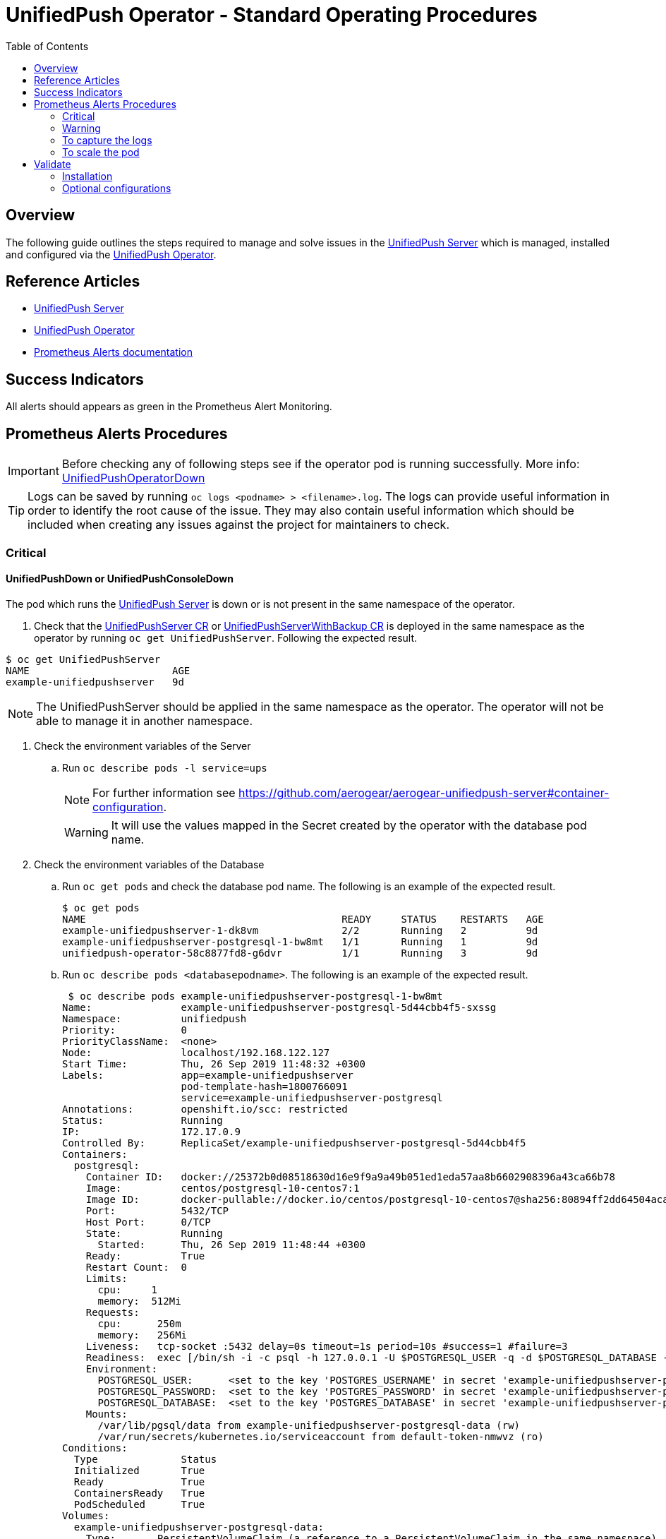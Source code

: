 ifdef::env-github[]
:status:
:tip-caption: :bulb:
:note-caption: :information_source:
:important-caption: :heavy_exclamation_mark:
:caution-caption: :fire:
:warning-caption: :warning:
:table-caption!:
endif::[]

:toc:
:toc-placement!:

= UnifiedPush Operator - Standard Operating Procedures

:toc:
toc::[]

== Overview

The following guide outlines the steps required to manage and solve issues in the https://github.com/aerogear/aerogear-unifiedpush-server[UnifiedPush Server] which is managed, installed and configured via the https://github.com/aerogear/unifiedpush-operator[UnifiedPush Operator].

== Reference Articles

- https://github.com/aerogear/aerogear-unifiedpush-server[UnifiedPush Server]
- https://github.com/aerogear/unifiedpush-operator[UnifiedPush Operator]
- https://prometheus.io/docs/practices/alerting/[Prometheus Alerts documentation]

== Success Indicators

All alerts should appears as green in the Prometheus Alert Monitoring.

== Prometheus Alerts Procedures

IMPORTANT: Before checking any of following steps see if the operator pod is running successfully. More info: link:./SOP-operator.adoc[UnifiedPushOperatorDown]

TIP: Logs can be saved by running `oc logs <podname> > <filename>.log`. The logs can provide useful information in order to identify the root cause of the issue. They may also contain useful information which should be included when creating any issues against the project for maintainers to check.

=== Critical

==== UnifiedPushDown or UnifiedPushConsoleDown


The pod which runs the https://github.com/aerogear/aerogear-unifiedpush-server[UnifiedPush Server] is down or is not present in the same namespace of the operator.

. Check that the link:./deploy/crds/push_v1alpha1_unifiedpushserver_cr.yaml[UnifiedPushServer CR] or link:./deploy/crds/push_v1alpha1_unifiedpushserver_cr_with_backup[UnifiedPushServerWithBackup CR] is deployed in the same namespace as the operator by running `oc get UnifiedPushServer`. Following the expected result.

[source,shell]
----
$ oc get UnifiedPushServer
NAME                        AGE
example-unifiedpushserver   9d
----

NOTE: The UnifiedPushServer should be applied in the same namespace as the operator. The operator will not be able to manage it in another namespace.

. Check the environment variables of the Server
.. Run `oc describe pods -l service=ups`
+
NOTE: For further information see https://github.com/aerogear/aerogear-unifiedpush-server#container-configuration.
+
WARNING: It will use the values mapped in the Secret created by the operator with the database pod name.

. Check the environment variables of the Database
.. Run `oc get pods` and check the database pod name. The following is an example of the expected result.
+
[source,shell]
----
$ oc get pods
NAME                                           READY     STATUS    RESTARTS   AGE
example-unifiedpushserver-1-dk8vm              2/2       Running   2          9d
example-unifiedpushserver-postgresql-1-bw8mt   1/1       Running   1          9d
unifiedpush-operator-58c8877fd8-g6dvr          1/1       Running   3          9d
----

.. Run `oc describe pods <databasepodname>`. The following is an example of the expected result.
+
[source,shell]
----
 $ oc describe pods example-unifiedpushserver-postgresql-1-bw8mt
Name:               example-unifiedpushserver-postgresql-5d44cbb4f5-sxssg
Namespace:          unifiedpush
Priority:           0
PriorityClassName:  <none>
Node:               localhost/192.168.122.127
Start Time:         Thu, 26 Sep 2019 11:48:32 +0300
Labels:             app=example-unifiedpushserver
                    pod-template-hash=1800766091
                    service=example-unifiedpushserver-postgresql
Annotations:        openshift.io/scc: restricted
Status:             Running
IP:                 172.17.0.9
Controlled By:      ReplicaSet/example-unifiedpushserver-postgresql-5d44cbb4f5
Containers:
  postgresql:
    Container ID:   docker://25372b0d08518630d16e9f9a9a49b051ed1eda57aa8b6602908396a43ca66b78
    Image:          centos/postgresql-10-centos7:1
    Image ID:       docker-pullable://docker.io/centos/postgresql-10-centos7@sha256:80894ff2dd64504acac207c6c050091698466291c9e0c8712e5edf473eb4e725
    Port:           5432/TCP
    Host Port:      0/TCP
    State:          Running
      Started:      Thu, 26 Sep 2019 11:48:44 +0300
    Ready:          True
    Restart Count:  0
    Limits:
      cpu:     1
      memory:  512Mi
    Requests:
      cpu:      250m
      memory:   256Mi
    Liveness:   tcp-socket :5432 delay=0s timeout=1s period=10s #success=1 #failure=3
    Readiness:  exec [/bin/sh -i -c psql -h 127.0.0.1 -U $POSTGRESQL_USER -q -d $POSTGRESQL_DATABASE -c 'SELECT 1'] delay=5s timeout=1s period=10s #success=1 #failure=3
    Environment:
      POSTGRESQL_USER:      <set to the key 'POSTGRES_USERNAME' in secret 'example-unifiedpushserver-postgresql'>  Optional: false
      POSTGRESQL_PASSWORD:  <set to the key 'POSTGRES_PASSWORD' in secret 'example-unifiedpushserver-postgresql'>  Optional: false
      POSTGRESQL_DATABASE:  <set to the key 'POSTGRES_DATABASE' in secret 'example-unifiedpushserver-postgresql'>  Optional: false
    Mounts:
      /var/lib/pgsql/data from example-unifiedpushserver-postgresql-data (rw)
      /var/run/secrets/kubernetes.io/serviceaccount from default-token-nmwvz (ro)
Conditions:
  Type              Status
  Initialized       True
  Ready             True
  ContainersReady   True
  PodScheduled      True
Volumes:
  example-unifiedpushserver-postgresql-data:
    Type:       PersistentVolumeClaim (a reference to a PersistentVolumeClaim in the same namespace)
    ClaimName:  example-unifiedpushserver-postgresql
    ReadOnly:   false
  default-token-nmwvz:
    Type:        Secret (a volume populated by a Secret)
    SecretName:  default-token-nmwvz
    Optional:    false
QoS Class:       Burstable
Node-Selectors:  <none>
Tolerations:     node.kubernetes.io/memory-pressure:NoSchedule
Events:
  Type     Reason     Age   From                Message
  ----     ------     ----  ----                -------
  Normal   Scheduled  22m   default-scheduler   Successfully assigned unifiedpush/example-unifiedpushserver-postgresql-5d44cbb4f5-sxssg to localhost
  Normal   Pulling    22m   kubelet, localhost  pulling image "docker.io/centos/postgresql-10-centos7:1"
  Normal   Pulled     22m   kubelet, localhost  Successfully pulled image "docker.io/centos/postgresql-10-centos7:1"
  Normal   Created    22m   kubelet, localhost  Created container
  Normal   Started    22m   kubelet, localhost  Started container
  Warning  Unhealthy  21m   kubelet, localhost  Liveness probe failed: dial tcp 172.17.0.9:5432: connect: connection refused
----
+
NOTE: It can lead you to find the root cause of the issue faced.

.. Check if the database image was pulled successfully.
. Check the logs of the UPS OAuth Proxy Container
.. Get the service pod name -> `oc describe pods -l service=ups`. The following is an example of the expected result.
+
[source,shell]
----
$ oc describe pods -l service=ups
Name:               example-unifiedpushserver-78cdcd6589-2l2s5
Namespace:          unifiedpush
Priority:           0
PriorityClassName:  <none>
Node:               localhost/192.168.122.127
Start Time:         Thu, 26 Sep 2019 12:09:48 +0300
Labels:             app=example-unifiedpushserver
                    pod-template-hash=3478782145
                    service=ups
Annotations:        openshift.io/scc: restricted
Status:             Running
IP:                 172.17.0.10
Controlled By:      ReplicaSet/example-unifiedpushserver-78cdcd6589
Init Containers:
  postgresql:
    Container ID:  docker://c4d3f1d6379e3c57bab1bf0b2b87342ff92393ba44513052dc774688d9a4ac15
    Image:          centos/postgresql-10-centos7:1
    Image ID:       docker-pullable://docker.io/centos/postgresql-10-centos7@sha256:80894ff2dd64504acac207c6c050091698466291c9e0c8712e5edf473eb4e725
    Port:          <none>
    Host Port:     <none>
    Command:
      /bin/sh
      -c
      source /opt/rh/rh-postgresql96/enable && until pg_isready -h $POSTGRES_SERVICE_HOST; do echo waiting for database; sleep 2; done;
    State:          Terminated
      Reason:       Completed
      Exit Code:    0
      Started:      Thu, 26 Sep 2019 12:09:52 +0300
      Finished:     Thu, 26 Sep 2019 12:09:52 +0300
    Ready:          True
    Restart Count:  0
    Environment:
      POSTGRES_SERVICE_HOST:  example-unifiedpushserver-postgresql
    Mounts:
      /var/run/secrets/kubernetes.io/serviceaccount from example-unifiedpushserver-token-cszr4 (ro)
Containers:
  ups:
    Container ID:   docker://2cdc9c3703f274053e724b589ac24e1ba12db52a07158b68ffd7ddec328fcb51
    Image:          quay.io/aerogear/unifiedpush-configurable-container:2.4
    Image ID:       docker-pullable://quay.io/aerogear/unifiedpush-configurable-container@sha256:df467ea07730ad35d8255a2d0a65a1f1777a7937272ad9073953abbf3a4b8331
    Port:           8080/TCP
    Host Port:      0/TCP
    State:          Running
      Started:      Thu, 26 Sep 2019 12:09:55 +0300
    Ready:          True
    Restart Count:  0
    Limits:
      cpu:     1
      memory:  2Gi
    Requests:
      cpu:      500m
      memory:   512Mi
    Liveness:   http-get http://:8080/rest/applications delay=120s timeout=10s period=10s #success=1 #failure=3
    Readiness:  http-get http://:8080/rest/applications delay=15s timeout=2s period=10s #success=1 #failure=3
    Environment:
      POSTGRES_SERVICE_HOST:  <set to the key 'POSTGRES_HOST' in secret 'example-unifiedpushserver-postgresql'>  Optional: false
      POSTGRES_SERVICE_PORT:  5432
      POSTGRES_USER:          <set to the key 'POSTGRES_USERNAME' in secret 'example-unifiedpushserver-postgresql'>  Optional: false
      POSTGRES_PASSWORD:      <set to the key 'POSTGRES_PASSWORD' in secret 'example-unifiedpushserver-postgresql'>  Optional: false
      POSTGRES_DATABASE:      <set to the key 'POSTGRES_DATABASE' in secret 'example-unifiedpushserver-postgresql'>  Optional: false
    Mounts:
      /var/run/secrets/kubernetes.io/serviceaccount from example-unifiedpushserver-token-cszr4 (ro)
  ups-oauth-proxy:
    Container ID:  docker://bdecada019bc6e2542b1f732f259a349fbb7651e6dd7d1227e42ee3c0c416630
    Image:         docker.io/openshift/oauth-proxy:v1.1.0
    Image ID:      docker-pullable://docker.io/openshift/oauth-proxy@sha256:731c1fdad1de4bf68ae9eece5e99519f063fd8d9990da312082b4c995c4e4e33
    Port:          4180/TCP
    Host Port:     0/TCP
    Args:
      --provider=openshift
      --openshift-service-account=example-unifiedpushserver
      --upstream=http://localhost:8080
      --http-address=0.0.0.0:4180
      --skip-auth-regex=/rest/sender,/rest/registry/device,/rest/prometheus/metrics,/rest/auth/config
      --https-address=
      --cookie-secret=a509f22fa6224f8ea6ed663c8187cf49
    State:          Running
      Started:      Thu, 26 Sep 2019 12:09:58 +0300
    Ready:          True
    Restart Count:  0
    Limits:
      cpu:     20m
      memory:  64Mi
    Requests:
      cpu:        10m
      memory:     32Mi
    Environment:  <none>
    Mounts:
      /var/run/secrets/kubernetes.io/serviceaccount from example-unifiedpushserver-token-cszr4 (ro)
Conditions:
  Type              Status
  Initialized       True
  Ready             True
  ContainersReady   True
  PodScheduled      True
Volumes:
  example-unifiedpushserver-token-cszr4:
    Type:        Secret (a volume populated by a Secret)
    SecretName:  example-unifiedpushserver-token-cszr4
    Optional:    false
QoS Class:       Burstable
Node-Selectors:  <none>
Tolerations:     node.kubernetes.io/memory-pressure:NoSchedule
Events:
  Type     Reason     Age                From                Message
  ----     ------     ----               ----                -------
  Normal   Scheduled  92s                default-scheduler   Successfully assigned unifiedpush/example-unifiedpushserver-78cdcd6589-2l2s5 to localhost
  Normal   Pulling    91s                kubelet, localhost  pulling image "docker.io/centos/postgresql-10-centos7:1"
  Normal   Pulled     89s                kubelet, localhost  Successfully pulled image "docker.io/centos/postgresql-10-centos7:1"
  Normal   Created    89s                kubelet, localhost  Created container
  Normal   Started    88s                kubelet, localhost  Started container
  Normal   Pulling    87s                kubelet, localhost  pulling image "quay.io/aerogear/unifiedpush-configurable-container:2.4"
  Normal   Pulling    85s                kubelet, localhost  pulling image "docker.io/openshift/oauth-proxy:v1.1.0"
  Normal   Pulled     85s                kubelet, localhost  Successfully pulled image "quay.io/aerogear/unifiedpush-configurable-container:2.4"
  Normal   Started    85s                kubelet, localhost  Started container
  Normal   Created    85s                kubelet, localhost  Created container
  Normal   Pulled     83s                kubelet, localhost  Successfully pulled image "docker.io/openshift/oauth-proxy:v1.1.0"
  Normal   Created    83s                kubelet, localhost  Created container
  Normal   Started    82s                kubelet, localhost  Started container
  Warning  Unhealthy  48s (x3 over 68s)  kubelet, localhost  Readiness probe failed: Get http://172.17.0.10:8080/rest/applications: dial tcp 172.17.0.10:8080: connect: connection refused
  Warning  Unhealthy  16s (x3 over 36s)  kubelet, localhost  Readiness probe failed: Get http://172.17.0.10:8080/rest/applications: net/http: request canceled (Client.Timeout exceeded while awaiting headers)

----
+
NOTE: It can lead you to find the root cause of the issue faced.

.. Run `oc logs <service-podname> -c ups-oauth-proxy`. E.g `oc logs example-unifiedpushserver-1-dk8vm -c ups-oauth-proxy`
+
Logs should include the following:
+
----
2019/08/08 11:28:42 oauthproxy.go:201: mapping path "/" => upstream "http://localhost:8080/ "
2019/08/08 11:28:42 oauthproxy.go:222: compiled skip-auth-regex => "/rest/sender"
2019/08/08 11:28:42 oauthproxy.go:222: compiled skip-auth-regex => "/rest/registry/device"
2019/08/08 11:28:42 oauthproxy.go:222: compiled skip-auth-regex => "/rest/prometheus/metrics"
2019/08/08 11:28:42 oauthproxy.go:222: compiled skip-auth-regex => "/rest/auth/config"
2019/08/08 11:28:42 oauthproxy.go:228: OAuthProxy configured for  Client ID: system:serviceaccount:unifiedpush:example-unifiedpushserver
2019/08/08 11:28:42 oauthproxy.go:238: Cookie settings: name:_oauth_proxy secure(https):true httponly:true expiry:168h0m0s domain:<default> refresh:disabled
2019/08/08 11:28:42 http.go:56: HTTP: listening on 0.0.0.0:4180
----
+
.. If alternative logs are found in the above step then save the logs by running `oc logs <service-podname> -c ups-oauth-proxy > <filename>.log`
+
NOTE: Capture the logs are important to provide the required information for its maintainers in order to allow them check it.
+
.. Check if the oauth-proxy image was pulled successfully.
. Check the logs of the UPS Container
.. Get the service pod name -> `oc describe pods -l service=ups`. The following is an example of the expected result.
+
[source,shell]
----
$ oc describe pods -l service=ups
Name:               example-unifiedpushserver-78cdcd6589-2l2s5
Namespace:          unifiedpush
Priority:           0
PriorityClassName:  <none>
Node:               localhost/192.168.122.127
Start Time:         Thu, 26 Sep 2019 12:09:48 +0300
Labels:             app=example-unifiedpushserver
                    pod-template-hash=3478782145
                    service=ups
Annotations:        openshift.io/scc: restricted
Status:             Running
IP:                 172.17.0.10
Controlled By:      ReplicaSet/example-unifiedpushserver-78cdcd6589
Init Containers:
  postgresql:
    Container ID:  docker://c4d3f1d6379e3c57bab1bf0b2b87342ff92393ba44513052dc774688d9a4ac15
    Image:          centos/postgresql-10-centos7:1
    Image ID:       docker-pullable://docker.io/centos/postgresql-10-centos7@sha256:80894ff2dd64504acac207c6c050091698466291c9e0c8712e5edf473eb4e725
    Port:          <none>
    Host Port:     <none>
    Command:
      /bin/sh
      -c
      source /opt/rh/rh-postgresql96/enable && until pg_isready -h $POSTGRES_SERVICE_HOST; do echo waiting for database; sleep 2; done;
    State:          Terminated
      Reason:       Completed
      Exit Code:    0
      Started:      Thu, 26 Sep 2019 12:09:52 +0300
      Finished:     Thu, 26 Sep 2019 12:09:52 +0300
    Ready:          True
    Restart Count:  0
    Environment:
      POSTGRES_SERVICE_HOST:  example-unifiedpushserver-postgresql
    Mounts:
      /var/run/secrets/kubernetes.io/serviceaccount from example-unifiedpushserver-token-cszr4 (ro)
Containers:
  ups:
    Container ID:   docker://2cdc9c3703f274053e724b589ac24e1ba12db52a07158b68ffd7ddec328fcb51
    Image:          quay.io/aerogear/unifiedpush-configurable-container:2.4
    Image ID:       docker-pullable://quay.io/aerogear/unifiedpush-configurable-container@sha256:df467ea07730ad35d8255a2d0a65a1f1777a7937272ad9073953abbf3a4b8331
    Port:           8080/TCP
    Host Port:      0/TCP
    State:          Running
      Started:      Thu, 26 Sep 2019 12:09:55 +0300
    Ready:          True
    Restart Count:  0
    Limits:
      cpu:     1
      memory:  2Gi
    Requests:
      cpu:      500m
      memory:   512Mi
    Liveness:   http-get http://:8080/rest/applications delay=120s timeout=10s period=10s #success=1 #failure=3
    Readiness:  http-get http://:8080/rest/applications delay=15s timeout=2s period=10s #success=1 #failure=3
    Environment:
      POSTGRES_SERVICE_HOST:  <set to the key 'POSTGRES_HOST' in secret 'example-unifiedpushserver-postgresql'>  Optional: false
      POSTGRES_SERVICE_PORT:  5432
      POSTGRES_USER:          <set to the key 'POSTGRES_USERNAME' in secret 'example-unifiedpushserver-postgresql'>  Optional: false
      POSTGRES_PASSWORD:      <set to the key 'POSTGRES_PASSWORD' in secret 'example-unifiedpushserver-postgresql'>  Optional: false
      POSTGRES_DATABASE:      <set to the key 'POSTGRES_DATABASE' in secret 'example-unifiedpushserver-postgresql'>  Optional: false
    Mounts:
      /var/run/secrets/kubernetes.io/serviceaccount from example-unifiedpushserver-token-cszr4 (ro)
  ups-oauth-proxy:
    Container ID:  docker://bdecada019bc6e2542b1f732f259a349fbb7651e6dd7d1227e42ee3c0c416630
    Image:         docker.io/openshift/oauth-proxy:v1.1.0
    Image ID:      docker-pullable://docker.io/openshift/oauth-proxy@sha256:731c1fdad1de4bf68ae9eece5e99519f063fd8d9990da312082b4c995c4e4e33
    Port:          4180/TCP
    Host Port:     0/TCP
    Args:
      --provider=openshift
      --openshift-service-account=example-unifiedpushserver
      --upstream=http://localhost:8080
      --http-address=0.0.0.0:4180
      --skip-auth-regex=/rest/sender,/rest/registry/device,/rest/prometheus/metrics,/rest/auth/config
      --https-address=
      --cookie-secret=a509f22fa6224f8ea6ed663c8187cf49
    State:          Running
      Started:      Thu, 26 Sep 2019 12:09:58 +0300
    Ready:          True
    Restart Count:  0
    Limits:
      cpu:     20m
      memory:  64Mi
    Requests:
      cpu:        10m
      memory:     32Mi
    Environment:  <none>
    Mounts:
      /var/run/secrets/kubernetes.io/serviceaccount from example-unifiedpushserver-token-cszr4 (ro)
Conditions:
  Type              Status
  Initialized       True
  Ready             True
  ContainersReady   True
  PodScheduled      True
Volumes:
  example-unifiedpushserver-token-cszr4:
    Type:        Secret (a volume populated by a Secret)
    SecretName:  example-unifiedpushserver-token-cszr4
    Optional:    false
QoS Class:       Burstable
Node-Selectors:  <none>
Tolerations:     node.kubernetes.io/memory-pressure:NoSchedule
Events:
  Type     Reason     Age                From                Message
  ----     ------     ----               ----                -------
  Normal   Scheduled  2m24s              default-scheduler   Successfully assigned unifiedpush/example-unifiedpushserver-78cdcd6589-2l2s5 to localhost
  Normal   Pulling    2m23s              kubelet, localhost  pulling image "docker.io/centos/postgresql-10-centos7:1"
  Normal   Pulled     2m21s              kubelet, localhost  Successfully pulled image "docker.io/centos/postgresql-10-centos7:1"
  Normal   Created    2m21s              kubelet, localhost  Created container
  Normal   Started    2m20s              kubelet, localhost  Started container
  Normal   Pulling    2m19s              kubelet, localhost  pulling image "quay.io/aerogear/unifiedpush-configurable-container:2.4"
  Normal   Pulling    2m17s              kubelet, localhost  pulling image "docker.io/openshift/oauth-proxy:v1.1.0"
  Normal   Pulled     2m17s              kubelet, localhost  Successfully pulled image "quay.io/aerogear/unifiedpush-configurable-container:2.4"
  Normal   Started    2m17s              kubelet, localhost  Started container
  Normal   Created    2m17s              kubelet, localhost  Created container
  Normal   Pulled     2m15s              kubelet, localhost  Successfully pulled image "docker.io/openshift/oauth-proxy:v1.1.0"
  Normal   Created    2m15s              kubelet, localhost  Created container
  Normal   Started    2m14s              kubelet, localhost  Started container
  Warning  Unhealthy  100s (x3 over 2m)  kubelet, localhost  Readiness probe failed: Get http://172.17.0.10:8080/rest/applications: dial tcp 172.17.0.10:8080: connect: connection refused
  Warning  Unhealthy  68s (x3 over 88s)  kubelet, localhost  Readiness probe failed: Get http://172.17.0.10:8080/rest/applications: net/http: request canceled (Client.Timeout exceeded while awaiting headers)
----
+
NOTE: It can lead you to find the root cause of the issue faced.
.. Save the logs by running `oc logs <service-podname> -c ups > <filename>.log`. E.g `oc logs example-unifiedpushserver-1-dk8vm -c ups > logs.log`
+
NOTE: Capture the logs are important to provide the required information for its maintainers in order to allow them check it.

.. See and capture the `pod/example-unifiedpushserver-<xyz123> > <filename>.log` logs. E.g `oc logs example-unifiedpushserver-1-dk8vm -c ups > logs.log`

.. Check if the UnifiedPush Server image was pulled successfully
. Check if the secret was created
.. Run `oc get secrets | grep postgresql` in the namespace where the operator is installed. Following the expected result.
+
[source,shell]
----
$ oc get secrets | grep postgresql
example-unifiedpushserver-postgresql        Opaque                                6         9d
----
+
NOTE: The secret is required in order to provide the data required for the database pod container as user, database name and password.
+
. Check if the values in the secret are correct. To check them you can use `oc edit secret <postgresqlsecretname>`. E.g `oc edit secret example-unifiedpushserver-postgresql`. The following is an example of the expected result.
+
[source,shell]
----
apiVersion: v1
data:
  POSTGRES_DATABASE: dW5pZmllZHB1c2g=
  POSTGRES_HOST: ZXhhbXBsZS11bmlmaWVkcHVzaHNlcnZlci1wb3N0Z3Jlc3FsLnVuaWZpZWRwdXNoLnN2Yw==
  POSTGRES_PASSWORD: NzM4NDQ1Mjg1Nzc2NDc4NmIxY2FmMjRlNjdkZDYyNzY=
  POSTGRES_SUPERUSER: ZmFsc2U=
  POSTGRES_USERNAME: dW5pZmllZHB1c2g=
kind: Secret
...
----
+
NOTE: The values described above should not be the same but should all data keys should be present with each respective value.
+
. Check the operator pod is present as it is responsible for managing the service pod as described in https://github.com/aerogear/unifiedpush-operator/blob/0.1.2/SOP/SOP-operator.adoc[UnifiedPushOperatorDown]
. In order to fix it, try to deploy it again by running `oc rollout --latest dc/unifiedpush`

==== UnifiedPushDatabaseDown

The pod which runs the https://github.com/aerogear/aerogear-unifiedpush-server[UnifiedPush Server]'s Database(PostgreSQL) is down or is not present in the same namespace as the operator.

. Check that the link:./deploy/crds/push_v1alpha1_unifiedpushserver_cr.yaml[UnifiedPushServer CR] or link:./deploy/crds/push_v1alpha1_unifiedpushserver_cr_with_backup[UnifiedPushServerWithBackup CR] is deployed in the same namespace as the operator by running `oc get UnifiedPushServer`. Following the expected result.
+
[source,shell]
----
$ oc get UnifiedPushServer
NAME                        AGE
example-unifiedpushserver   9d
----
+
NOTE: The 1 UnifiedPushServer CR (link:./deploy/crds/push_v1alpha1_unifiedpushserver_cr.yaml[UnifiedPushServer CR] or link:./deploy/crds/push_v1alpha1_unifiedpushserver_cr_with_backup[UnifiedPushServerWithBackup CR]) should be applied in the same namespace as the operator.
+
. Check that the Database Pod is deployed in the same namespace as the operator by running `oc get pods | grep postgresql`. The following is an example of the expected result.
+
[source,shell]
----
$ oc get pods | grep postgresql
example-unifiedpushserver-postgresql-1-bw8mt   1/1       Running   1          9d
----
+
NOTE: It will use the values mapped in the Secret created by the operator with the database pod name.
. Check the pod logs
.. Run `oc logs <database-podname>`
+
NOTE: You can save the logs by running `oc logs <database-podname> > <filename>.log`
. Check if you are able to see any useful information in the logs which can lead you for the root cause of the issue. Also, by capturing the logs you are able to provide a required information for its maintainers if it be required.
.. Check if the Database image was pulled successfully.
. Check the operator pod is present as it is responsible for managing the service pod as described in https://github.com/aerogear/unifiedpush-operator/blob/0.1.2/SOP/SOP-operator.adoc[UnifiedPushOperatorDown]
. In order to fix it, try to deploy it again by running `oc rollout --latest dc/unifiedpush-postgresql`

==== UnifiedPushJavaHeapThresholdExceeded

This alert indicates that the Service pod(s) is/are facing performance issues.

. Please following the <<To capture the logs>> procedure in order to capture the required information to send it to its maintainers.
. Following the steps <<To scale the pod>> in order to try to solve performance issues.

==== UnifiedPushJavaNonHeapThresholdExceeded

This alert indicates that the Service pod(s) is/are facing performance issues.

. Please following the <<To capture the logs>> procedure in order to capture the required information to send it to its maintainers.
. Following the steps <<To scale the pod>> in order to try to solve performance issues.

==== UnifiedPushJavaGCTimePerMinuteScavenge

This alert indicates that the Service pod(s) is/are facing performance issues.

. Please following the <<To capture the logs>> procedure in order to capture the required information to send it to its maintainers.
. Following the steps <<To scale the pod>> in order to try to solve performance issues.

=== Warning

==== UnifiedPushMessagesFailures

This alert indicates that the Service pod(s) has some error which is preventing it sending the quantity of messages expected.

. Please following the <<To capture the logs>> procedure in order to capture the required information to send it to its maintainers.

=== To capture the logs

. Capture a snapshot of the 'UnifiedPush Server' Grafana dashboard and track it over time. The metrics can be useful for identifying performance issues over time.

. Capture application logs for analysis.
.. Get the pod names by running `oc get pods`. Following an example of teh expected result.
+
[source,shell]
----
$ oc get pods
NAME                                           READY     STATUS    RESTARTS   AGE
example-unifiedpushserver-1-dk8vm              2/2       Running   2          9d
example-unifiedpushserver-postgresql-1-bw8mt   1/1       Running   1          9d
unifiedpush-operator-58c8877fd8-g6dvr          1/1       Running   3          9d
----
+
.. Save the logs by running `oc logs <database-podname> > <filename>.log` for each pod
+
NOTE: You can get the logs from the Console (OCP UI) as well.
+
IMPORTANT: Capture this data will be useful in order to provide the required information for its maintainers are able to check it.

=== To scale the pod

Currently, it is not possible scale the UPS Server and its Database

== Validate

=== Installation

Follow these steps to ensure that the installation completed as expected.

. Switch to the UPS namespace by running `oc project <namespace>`. E.g `oc project unifiedpush`
. Check that the link:./deploy/crds/push_v1alpha1_unifiedpushserver_cr.yaml[UnifiedPushServer CR] or link:./deploy/crds/push_v1alpha1_unifiedpushserver_cr_with_backup[UnifiedPushServerWithBackup CR] is deployed in the same namespace as the operator by running `oc get UnifiedPushServer`. Following the expected result.
+
NOTE: Just one kind of UnifiedPushServer CR can be applied, however, if the backup service is enable for your installation then it means that it is using the link:./deploy/crds/push_v1alpha1_unifiedpushserver_cr_with_backup[UnifiedPushServerWithBackup CR].
+
[source,shell]
----
$ oc get UnifiedPushServer
NAME                        AGE
example-unifiedpushserver   9d
----
+
IMPORTANT: This CR instructs the operator to install and configure the Database and the Service pods. If there is any issues with the creation of any of the following resources the logs of the operator should be checked for relevant errors.
+
TIP: Logs can be saved by running `oc logs <podname> > <filename>.log`. The logs can provide useful information in order to identify the root cause of the issue. They may also contain useful information which should be included when creating any issues against the project for maintainers to check.
. Check that there are at least 3 pods running in the namspace (the Database, Server and Operator) by running `oc get pods`. The following is an example of the expected result.
+
[source,shell]
----
$ oc get pods
NAME                                           READY     STATUS    RESTARTS   AGE
example-unifiedpushserver-1-dk8vm              2/2       Running   4          12d
example-unifiedpushserver-postgresql-1-bw8mt   1/1       Running   2          12d
unifiedpush-operator-58c8877fd8-g6dvr          1/1       Running   6          12d
----
. Check that the secret with the Database data which will be used by the service and its database was created by running `oc get secrets | grep postgresql`.  The following is an example of the expected result.
+
[source,shell]
----
$ oc get secrets | grep postgresql
example-unifiedpushserver-postgresql        Opaque                                6         12d
----
. Check that the route to expose the service was created successfully by running `oc get route | grep unifiedpush-proxy`.  The following is an example of the expected result.
+
[source,shell]
----
$ oc get route | grep unifiedpush-proxy
example-unifiedpushserver-unifiedpush-proxy   example-unifiedpushserver-unifiedpush-proxy-unifiedpush.192.168.64.27.nip.io             example-unifiedpushserver-unifiedpush-proxy   <all>     edge/None     None
----
. Check that the Deployments to deploy the Service and Database were created with success by running `oc get deployment | grep unifiedpush`.  The following is an example of the expected result.
+
[source,shell]
----
$ oc get deployment | grep unifiedpush
example-unifiedpushserver              1         1         1            1           3m
example-unifiedpushserver-postgresql   1         1         1            1           25m
----
. Check that the Proxy Service which is required to allow the UPS Server persist data into its Database was created with success by running `oc get service | grep unifiedpush-proxy`
+
[source,shell]
----
$ oc get service | grep unifiedpush-proxy
example-unifiedpushserver-unifiedpush-proxy   ClusterIP   172.30.189.9     <none>        80/TCP     12d
----
. Check that the  Service for the Database was created with success by running `oc get service | grep postgresql`
+
[source,shell]
----
$ oc get service | grep postgresql
example-unifiedpushserver-postgresql          ClusterIP   172.30.67.199    <none>        5432/TCP   12d
----
. Check that the Service for the Service was created with success by running `oc get service | grep unifiedpushserver`
+
[source,shell]
----
$ oc get service | grep unifiedpushserver
example-unifiedpushserver-postgresql          ClusterIP   172.30.67.199    <none>        5432/TCP   12d
example-unifiedpushserver-unifiedpush         ClusterIP   172.30.90.23     <none>        80/TCP     12d
example-unifiedpushserver-unifiedpush-proxy   ClusterIP   172.30.189.9     <none>        80/TCP     12d
----
+
Following an example of an installation which has the UPS installed without the Backup.
+
[source,shell]
----
$ oc get all
NAME                                                        READY   STATUS    RESTARTS   AGE
pod/example-unifiedpushserver-78cdcd6589-2l2s5              2/2     Running   0          4m
pod/example-unifiedpushserver-postgresql-5d44cbb4f5-sxssg   1/1     Running   0          25m
pod/unifiedpush-operator-fccb9d9d8-h9cz4                    1/1     Running   0          26m

NAME                                                  TYPE        CLUSTER-IP       EXTERNAL-IP   PORT(S)             AGE
service/example-unifiedpushserver-postgresql          ClusterIP   172.30.71.206    <none>        5432/TCP            25m
service/example-unifiedpushserver-unifiedpush         ClusterIP   172.30.27.116    <none>        80/TCP              25m
service/example-unifiedpushserver-unifiedpush-proxy   ClusterIP   172.30.10.53     <none>        80/TCP              25m
service/unifiedpush-operator-metrics                  ClusterIP   172.30.131.190   <none>        8383/TCP,8686/TCP   26m

NAME                                                   DESIRED   CURRENT   UP-TO-DATE   AVAILABLE   AGE
deployment.apps/example-unifiedpushserver              1         1         1            1           4m
deployment.apps/example-unifiedpushserver-postgresql   1         1         1            1           25m
deployment.apps/unifiedpush-operator                   1         1         1            1           26m

NAME                                                              DESIRED   CURRENT   READY   AGE
replicaset.apps/example-unifiedpushserver-78cdcd6589              1         1         1       4m
replicaset.apps/example-unifiedpushserver-postgresql-5d44cbb4f5   1         1         1       25m
replicaset.apps/unifiedpush-operator-fccb9d9d8                    1         1         1       26m

NAME                                                                   HOST/PORT                                                                      PATH   SERVICES                                      PORT    TERMINATION   WILDCARD
route.route.openshift.io/example-unifiedpushserver-unifiedpush-proxy   example-unifiedpushserver-unifiedpush-proxy-unifiedpush.192.168.42.58.nip.io          example-unifiedpushserver-unifiedpush-proxy   <all>   edge/None     None
----

=== Optional configurations

==== Monitor

If the https://github.com/aerogear/unifiedpush-operator#monitoring-service-metrics[Monitoring Service (Metrics)] is enabled for the installation, a Grafana Dashboard titled `UnifiedPush Operator`, and the Prometheus Monitoring instance are created.

==== Backup

. Switch to the UPS namespace by running `oc project <namespace>`. E.g `oc project unifiedpush`
. Check that link:./deploy/crds/push_v1alpha1_unifiedpushserver_cr_with_backup[UnifiedPushServerWithBackup CR] is deployed in the same namespace as the operator by running `oc get UnifiedPushServer`. Following the expected result.
+
[source,shell]
----
$ oc get UnifiedPushServer
NAME                        AGE
example-unifiedpushserver   9d
----
+
NOTE: Just one kind of UnifiedPushServer CR can be applied, however, if the backup service is enable for your installation then it means that it is using the link:./deploy/crds/push_v1alpha1_unifiedpushserver_cr_with_backup[UnifiedPushServerWithBackup CR].

. To ensure that it is the UnifiedPushServer with the Backup see its specs by running `oc describe UnifiedPushServer`.
.. Following an example without Backup installed.
+
[source,shell]
----
$ oc describe UnifiedPushServer
Name:         example-unifiedpushserver
Namespace:    unifiedpush
Labels:       <none>
Annotations:  kubectl.kubernetes.io/last-applied-configuration={"apiVersion":"push.aerogear.org/v1alpha1","kind":"UnifiedPushServer","metadata":{"annotations":{},"name":"example-unifiedpushserver","namespace":"unif...
API Version:  push.aerogear.org/v1alpha1
Kind:         UnifiedPushServer
Metadata:
  Creation Timestamp:  2019-07-04T00:44:47Z
  Generation:          1
  Resource Version:    7026921
  Self Link:           /apis/push.aerogear.org/v1alpha1/namespaces/unifiedpush/unifiedpushservers/example-unifiedpushserver
  UID:                 ec430bf1-9df4-11e9-817f-beb071062273
Status:
  Phase:  Complete
Events:   <none>
----
.. Following an example with the Backup
+
[source,shell]
----
$ oc describe UnifiedPushServer
Name:         example-unifiedpushserver
Namespace:    unifiedpush
Labels:       <none>
Annotations:  kubectl.kubernetes.io/last-applied-configuration={"apiVersion":"push.aerogear.org/v1alpha1","kind":"UnifiedPushServer","metadata":{"annotations":{},"name":"example-unifiedpushserver","namespace":"unif...
API Version:  push.aerogear.org/v1alpha1
Kind:         UnifiedPushServer
Metadata:
  Creation Timestamp:  2019-07-04T00:44:47Z
  Generation:          1
  Resource Version:    7026921
  Self Link:           /apis/push.aerogear.org/v1alpha1/namespaces/unifiedpush/unifiedpushservers/example-unifiedpushserver
  UID:                 ec430bf1-9df4-11e9-817f-beb071062273
Status:
  Phase:  Complete
Events:   <none>


Name:         example-ups-with-backups
Namespace:    unifiedpush
Labels:       <none>
Annotations:  kubectl.kubernetes.io/last-applied-configuration={"apiVersion":"push.aerogear.org/v1alpha1","kind":"UnifiedPushServer","metadata":{"annotations":{},"name":"example-ups-with-backups","namespace":"unifi...
API Version:  push.aerogear.org/v1alpha1
Kind:         UnifiedPushServer
Metadata:
  Creation Timestamp:  2019-07-16T08:51:47Z
  Generation:          1
  Resource Version:    8621940
  Self Link:           /apis/push.aerogear.org/v1alpha1/namespaces/unifiedpush/unifiedpushservers/example-ups-with-backups
  UID:                 f20c5f0b-a7a6-11e9-a6b1-beb071062273
Spec:
  Backups:
    Backend Secret Name:              example-aws-key
    Backend Secret Namespace:         unifiedpush
    Encryption Key Secret Name:       example-encryption-key
    Encryption Key Secret Namespace:  unifiedpush
    Name:                             ups-daily-at-midnight
    Schedule:                         0 0 * * *
Events:                               <none>
----
. To verify that the backup has been successfully created you can run the following command in the namespace where the operator is installed.
+
[source,shell]
----
$ oc get cronjob.batch/example-ups-with-backups
NAME                             SCHEDULE      SUSPEND   ACTIVE    LAST SCHEDULE   AGE
example-ups-with-backups   0 * * * *   False     0         13s             12m
----
. To check the jobs executed you can run the command `oc get jobs` in the namespace where the operator is installed as in the following example.
+
[source,shell]
----
$ oc get jobs
NAME                                 DESIRED   SUCCESSFUL   AGE
example-ups-with-backups-1561588320   1         0            6m
example-ups-with-backups-1561588380   1         0            5m
example-ups-with-backups-1561588440   1         0            4m
example-ups-with-backups-1561588500   1         0            3m
example-ups-with-backups-1561588560   1         0            2m
example-ups-with-backups-1561588620   1         0            1m
example-ups-with-backups-1561588680   1         0            43s
----
+
NOTE: In the above example the schedule was made to run this job each minute (`*/1 * * * *`)
. To check the logs and troubleshooting you can run the command `oc logs $podName -f` in the namespace where the operator is installed as the following example.
+
[source,shell]
----
$ oc logs job.batch/example-ups-with-backups-1561589040 -f
dumping ups
dumping postgres
==> Component data dump completed
/tmp/intly/archives/ups.ups-22_46_06.pg_dump.gz
WARNING: ups.ups-22_46_06.pg_dump.gz: Owner username not known. Storing UID=1001 instead.
upload: '/tmp/intly/archives/ups.ups-22_46_06.pg_dump.gz' -> 's3://camilabkp/backups/mss/postgres/2019/06/26/ups.ups-22_46_06.pg_dump.gz'  [1 of 1]
1213 of 1213   100% in    1s   955.54 B/s  done
ERROR: S3 error: 403 (RequestTimeTooSkewed): The difference between the request time and the current time is too large.
----
